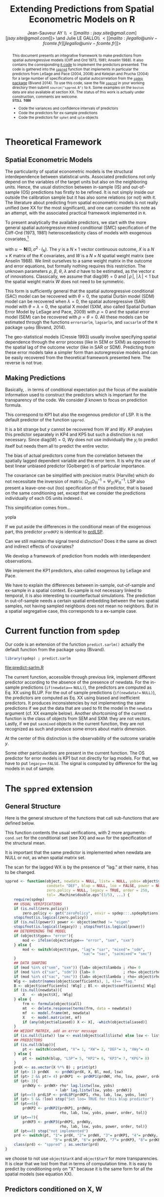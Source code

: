 #+TITLE:       Extending Predictions from Spatial Econometric Models on R
#+AUTHOR:      Jean-Sauveur AY \\ \lt[[mailto:jsay.site@gmail.com][jsay.site@gmail.com]]\gt \and Julie LE GALLO\\ \lt[[mailto:jlegallo@univ-fcomte.fr][jlegallo@univ-fcomte.fr]]\gt 
#+LaTeX_CLASS: ManueStat
#+OPTIONS:     LaTeX:t tags:nil toc:nil H:5
#+STARTUP:     hideblocks
#+BIND:        org-latex-image-default-width ""
#+BIND:        org-latex-tables-booktabs t
#+PROPERTY:    session *R*
#+PROPERTY:    exports both
#+PROPERTY:    eval no
#+INFOJS_OPT:  view:showall toc:nil ltoc:nil mouse:underline path:http://thomasf.github.io/solarized-css/org-info.min.js
#+HTML_HEAD:   <link rel="stylesheet" type="text/css" href="http://thomasf.github.io/solarized-css/solarized-light.min.css" />
#+HTML_HEAD:   <base target="_blank">
#+BEGIN_abstract
This document presents an integrative framework to make predictions
from spatial autoregressive models (Cliff and Ord 1973, 1981; Anselin
1988). It also contains the corresponding [[url:http://www.r-project.org][=R= code]] to implement the
predictors presented. The code is gathered into the [[./sppred.R][=sppred=]] function
that implements in particular the predictors from LeSage and Pace
(2004, 2008) and Kelejian and Prucha (2004) for a large number of
specifications of spatial autocorrelation from the [[url:http://cran.r-project.org/web/packages/spdep/index.html][=spdep= package]]
(Bivand 2014). To use this code, save the file [[./sppred.R][=sppred=]] in your
working directory then submit =source("sppred.R")= to =R=. Some
examples on the =boston= data are also available at section XX. The
status of this work is actually under construction, comments are
welcome.\\

*=STILL TODO=* 
- Code the variances and confidence intervals of predictors
- Code the predictors for ex-sample predictions
- Code the predictors for =sphet= and =splm= objects
#+END_abstract
#+LaTeX: \clearpage
#+TOC: headlines 1
#+LaTeX: \clearpage

* Theoretical Framework
** Spatial Econometric Models

   The particularity of spatial econometric models is the structural
   interdependence between statistical units. Associated predictions
   not only depend on the variables of the target units but also on
   the neighboring units. Hence, the usual distinction between
   in-sample (IS) and out-of-sample (OS) predictions has firstly to be
   refined. It is not simply inside our outside the calibration sample
   but it has also some relations (or not) with it. The literature
   about predicting from spatial econometric models is not really
   unified (see XX for the most significant), and one can consider
   this note as an attempt, with the associated practical framework
   implemented in =R=.

   To present analytically the available predictors, we start with the
   more general spatial autoregressive mixed conditional (SMC)
   specification of the Cliff-Ord (1973, 1981) heteroscedasticity
   class of models with exogenous covariates,[fn:1]

\begin{align}
y & = \rho Wy+X\beta+ WX\theta+ u\nonumber\\
u & = \lambda W u+ \varepsilon \nonumber
\end{align}

   with $u\sim \mathbf{N}(0, \sigma^2\cdot I_N)$. The $y$ is a
   $N\times 1$ vector continuous outcome, $X$ is a $N\times K$ matrix
   of the $K$ covariates, and $W$ is a $N\times N$ spatial weight
   matrix (see Anselin 1988). We limit ourselves to a same weight
   matrix in the outcome and error equations, but formally nothing
   requires this restriction. The unknown parameters $\rho$, $\beta$,
   $\theta$, $\lambda$ and $\sigma$ have to be estimated, as the
   vector $\varepsilon$ of innovations. Classically, we assume that
   $\mbox{diag}(W)= 0$ and $|\,\rho\,|$, $|\,\lambda\,|< 1$ but the
   spatial weight matrix $W$ does not need to be symmetric.

   This form is sufficiently general that the spatial autoregressive
   conditional (SAC) model can be recovered with $\theta= 0$, the
   spatial Durbin model (SDM) model can be recovered when $\lambda=0$,
   the spatial autoregressive (SAR) model with $\theta=\lambda=0$, the
   spatial X model (SXM, also called Spatial Durban Error Model by
   LeSage and Pace, 2009) with $\rho=0$ and the spatial error model
   (SEM) can be recovered with $\rho=\theta= 0$. All these models can
   be estimated through the functions =errorsarlm=, =lagsarlm=, and
   =sacsarlm= of the =R= package =spdep= (Bivand, 2014).

   The geo-statistical models (Cressie 1993) usually involve
   specifying spatial dependence through the error process (like in
   SEM or SXM) as opposed to the spatial lag of the outcome vector
   (like in SAR or SDM). Predicting from these error models take a
   simpler form than autoregressive models and can be easily recovered
   from the theoretical framework presented here. The reverse is not
   true.

** Making Predictions

   Basically, . in terms of conditional expectation put the focus of
   the available information used to construct the predictors which is
   important for the transparency of the code. We consider $\beta$
   known to focus on prediction formula.

\begin{equation}
\tag{PRD.X}\mathbf{E}(y\mid X)= X \widehat{\beta}\nonumber
\end{equation}

\begin{equation}
\tag{PRD.WX}\mathbf{E}(y\mid X, W)= X\widehat{\beta}+ WX\widehat{\theta}
\end{equation}

\begin{equation}
\tag{PRD.KP1}\mathbf{E}(y\mid X, W)= (I_n-\rho W)^{-1} X\widehat{\beta}+ WX\widehat{\theta}
\end{equation}

   This correspond to KP1 but also the exogenous predictor of LSP. It
   is the default predictor of the function =sppred=.

\begin{equation}
\tag{PRD4}\mathbf{E}(y\mid X, W, Wy)= \rho Wy+ X\widehat{\beta}+ WX\widehat{\theta}+ \lambda (Wy- X\beta- WX\theta)
\end{equation}

   It is a bit strange but $y$ cannot be recovered from $W$ and
   $Wy$. KP analyses this predictor separately in KP4 and KP5 but such
   a distinction is not necessary.  Since $\mbox{diag}(W)=0$, $W y$
   does not use individually the $y_i$ to predict itself but needs
   them all to predict the entire vector.

   The bias of actual predictors come from the correlation between the
   spatially lagged dependent variable and the error term. It is why
   the use of best linear unbiased predictor (Golberger) is of
   particular importance.

\begin{equation}
\tag{PRD5}\mathbf{E}(y\mid X, W, y_{IS})= (I_n-\rho W)^{-1} X\widehat{\beta}+ WX\widehat{\theta}
                                        + \Omega_{21}\Omega_{11}^{-1}(y_{IS}-\mathbf{E}(y_{IS}\mid X, W))
\end{equation}

   The covariance can be simplified with precision matrix (Harville)
   which do not necessitate the inversion of matrix:
   $\Omega_{21}\Omega_{11}^{-1}= \Psi_{21}\Psi_{11}^{-1}$. LSP also
   present a leave-one-out (loo) specification of this predictor, that
   is based on the same conditioning set, except that we consider the
   predictions individually of each OS units indexed $i$.

\begin{equation}
\tag{prdLSP}\mathbf{E}(y_i\mid X, W, y_{IS})= (I_n-\rho W)^{-1}X\widehat{\beta}+ WX\widehat{\theta}
                                            + \Omega_{21}\Omega_{11}^{-1}(y_{IS}-\mathbf{E}(y_{IS}\mid X, W))\label{prdLSP}
\end{equation}

   This simplification comes from...

\begin{equation}
\tag{prdKP2}\mathbf{E}(y_i\mid X, W, y_{IS})= \rho Wy+ X\widehat{\beta}+ WX\widehat{\theta} 
                                            +  \Omega_{21}\Omega_{11}^{-1}(y_{IS}-\mathbf{E}(y_{IS}\mid X, W))
\end{equation}

     yopla

\begin{equation}
\tag{prdKP2}\mathbf{E}(y_i\mid X, W, y_{IS})= \rho Wy+ X\widehat{\beta}+ WX\widehat{\theta}
                                        + \Omega_{21}\Omega_{11}^{-1}(y_{IS}-\mathbf{E}(y_{IS}\mid X, W))
\end{equation}

   If we put aside the differences in the conditional mean of the
   exogenous part, this predictor =predKP2= is identical to [[ref:prdLSP][prdLSP]].


   Can we still maintain the signal trend distinction? Does it the
   same as direct and indirect effects of covariates?

   We develop a framework of prediction from models with
   interdependent observations.

   We implement the KP1 predictors, also called exogenous by LeSage
   and Pace.

   We have to explain the differences between in-sample, out-of-sample
   and ex-sample in a spatial context. Ex-sample is not necessary
   linked to temporal, it is also interesting to counterfactual
   simulations. The prediction in out-of-sample needs a certain
   spatial embedding between the two spatial samples, not having
   sampled neighbors does not mean no neighbors. But in a spatial
   segregative case, this corresponds to a ex-sample case.

* Current function from =spdep=

  Our code is an extension of the function =predict.sarlm()= actually
  the default function from the package =spdep= (Bivand).

#+Name: Lst:DFT
#+begin_src R :results output :file "predict-sarlm.R"
library(spdep) ; predict.sarlm
#+end_src

#+RESULTS: Lst:DFT
[[file:predict-sarlm.R]]

  The current function, accessible through previous link, implement
  different predictor according to the absence of the presence of
  newdata. For the in-sample predictions (=if(newdata=== =NULL)=), the
  predictors are computed as Eq. XX using BLUP. For the out of sample
  predictions (=if(newdata!== =NULL)=), the predictors are computed as
  Eq. XX using biased and inefficient predictors. It produces
  inconsistencies by not implementing the same predictions if we put
  the data that are used to fit the model in the =newdata= argument
  (cf. XX example below). Another shortcoming of the current function
  is the class of objects from SEM and SXM: they are not
  vectors. Lastly, if we put =sacmixed= objects in the current
  function, they are not recognized as such and produce some errors
  about matrix dimension.

  At the center of this distinction is the observability of the
  outcome variable $y$.

  Some other particularities are present in the current function. The
  OS predictor for error models is KP1 but not directly for lag
  models. For that, we have to put =legacy=== =FALSE=. The signal is
  computed by difference for the lag models in out of sample.

* The =sppred= extension
** General Structure

   Here is the general structure of the functions that call
   sub-functions that are defined below.

   This function contents the usual verifications, with 2 more
   arguments: =cond.set= for the conditional set (see XX) and =mean=
   for the specification of the structural mean.

   It is important that the same predictor is implemented when
   newdata are NULL or not, as when spatial matrix set.

   The scan for the lagged WX is by the presence of "lag." at their
   name, it has to be changed.

#+begin_src R :results silent :tangle ./sppred.R
sppred <- function(object, newdata = NULL, listw = NULL, yobs= object$y,
                   condset= "DEF", blup = NULL, loo = FALSE, power = NULL,
                   zero.policy = NULL, legacy = TRUE, order = 250,
                   tol= .Machine$double.eps^(3/5), ...) {
    require(spdep)
    ## USUAL VERIFICATIONS
    if (is.null(zero.policy)) 
        zero.policy <- get("zeroPolicy", envir = spdep:::.spdepOptions)
    stopifnot(is.logical(zero.policy))
    if (is.null(power)) power <- object$method != "eigen"
    stopifnot(is.logical(legacy)) ; stopifnot(is.logical(power))
    ## DETERMINING THE MODEL
    if (object$type== "error"){
        mod <- ifelse(object$etype== "error", "sem", "sxm")
    } else {
        mod <- switch(object$type, "lag"= "sar", "mixed"= "sdm",
                                   "sac"= "sac", "sacmixed"= "smc")
    }
    ## DATA SHAPING
    if (mod %in% c("sem", "sxm")) {lab= object$lambda ; rho= 0         }
    if (mod %in% c("sar", "sdm")) {lab= 0             ; rho= object$rho}
    if (mod %in% c("sac", "smc")) {lab= object$lambda ; rho= object$rho}
    Wlg <- substr(names(object$coefficients), 1, 4)== "lag."
    B <- object$coefficients[ !Wlg] ; Bl <- object$coefficients[ Wlg]
    if (is.null(newdata)){
        X   <- object$X[, !Wlg]
    } else {
        frm <- formula(object$call)
        mt  <- delete.response(terms(frm, data = newdata))
        mf  <- model.frame(mt, newdata)
        X   <- model.matrix(mt, mf)
        if (any(object$aliased)) X <- X[, -which(object$aliased)]
    }
    ## WEIGHT MATRIX, add an error message
    if (is.null(listw)) lsw <- eval(object$call$listw) else lsw <- listw
    ## PREDICTORS
    if (is.null(blup)){
        pt <- switch(condset, "X"= 1, "XW"= 2, "DEF"= 3, "XWy"= 4)
    } else {
        pt <- switch(blup, "LSP"= 5, "KP2"= 6, "KP3"= 7, "KPG"= 8)
    }
    prdX <- as.vector(X %*% B) ; print(pt)
    if (pt> 1) prdWX   <- prdWX(prdX, X, Bl, mod, lsw)
    if (pt> 2 && pt!= 4) prdKP1  <- prdKP1(prdWX, rho, lsw, power, order, tol)
    if (pt> 3){
        prdWXy <- prdWX+ rho* lag.listw(lsw, yobs)
                       + lab* lag.listw(lsw, yobs- prdWX)}
    if (pt==5) prdLSP <- prdLSP(prdKP1, rho, lab, lsw, yobs, loo)
    if (pt> 5 && !loo) stop("Set loo= TRUE for this blup predictor")
    if (pt==6){
        prdKP2 <- prdKP2(prdKP1, prdWXy,
                         rho, lab, lsw, yobs, power, order, tol)}
    if (pt==7){
        prdKP3 <- prdKP3(prdKP1, prdWXy,
                         rho, lab, lsw, yobs, power, order, tol)}
    if (pt==8) stop("not implemented")
    prd <- switch(pt, "1"= prdX, "2"= prdWX, "3"= prdKP1, "4"= prdWXy,
                      "5"= prdLSP, "6"= prdKP2, "7"= prdKP3, "8"= prdKPG)
    class(prd) <- "sppred" ; as.vector(prd)
}
#+end_src

   we choose to not use =object$tarX= and =object$tarY= for more
   transparencies. It is clear that we lost from that in terms of
   computation time. It is easy to predict by conditioning only on "X"
   because it is the same form for all the spatial models (see
   equation XX).

** Predictors conditioned on X, W
*** exogenous predictor

#+begin_src R :results silent :tangle ./sppred.R
prdWX <- function(prdX, X= X, Bl= Bl, mod= mod, lsw= lsw){
    if (!mod %in% c("sxm", "sdm", "smc")){
        prdWX <- prdX } else {
            K <- ifelse(colnames(X)[ 1] == "(Intercept)", 2, 1)
            m <- ncol(X) ; WX <- matrix(nrow= length(prdX), ncol= m+ 1- K)
            for (k in K: m){
                WX[, k+ 1- K] <- lag.listw(lsw, X[, k])
            }
            prdWX <- prdX+ (WX %*% Bl)
        } 
    prdWX
}
#+end_src

*** endogenous predictor

#+begin_src R :results silent :tangle ./sppred.R
prdKP1 <- function(prdWX, rho= rho, lsw= lsw,
                   power= power, order= order, tol= tol){
    if (power){
        W <- as(as_dgRMatrix_listw(lsw), "CsparseMatrix")
        prdKP1 <- c(as(powerWeights(W, rho= rho, X= as.matrix(prdWX),
                                    order= order, tol= tol), "matrix"))
    } else {
        prdKP1 <- c(invIrW(lsw, rho) %*% prdWX)
    }
    prdKP1
}
#+end_src

** Predictors conditioned on X, W, y
*** biased predictors

    The predictors equivalent to KP4 and KP5, we do not let the choice
    (because the omitted combination can be recovered from previous
    predictors) and we can eventually add a KP6 for SAC and SMC
    models. The computations are in the general.

*** BLUP LSP

    It can make sens to distinguish one shot to one leave one.


#+begin_src R :results silent :tangle ./sppred.R
prdLSP <- function(prdKP1, rho= rho, lab= lab,
                   lsw= lsw, yobs= yobs, loo= loo){
    ZL <- diag(length(prdKP1))- (lab* listw2mat(lsw))
    ZR <- diag(length(prdKP1))- (rho* listw2mat(lsw))
    Z  <- ZL %*% ZR ; P22 <- t(Z) %*% Z
    if (loo){
        prdLSP <- matrix(NA, ncol= 1, nrow= length(prdKP1))
        for (i in 1: length(prdKP1)){
            prdLSP[ i] <- prdKP1[ i]-
                (P22[-i, i] %*% (yobs[ -i]- prdKP1[ -i])/ P22[i, i])
        }
    } else {
        P11 <- P22
        prdLSP <- prdKP1+ ((solve(P22) %*% P11 %*% (yobs- prdKP1)))
    }
    prdLSP
}
#+end_src

*** BLUP KP2

#+begin_src R :results silent :tangle ./sppred.R
prdKP2 <- function(prdKP1, prdWXy= prdWXy, rho= rho, lab= lab, lsw= lsw,
                   yobs= yobs, power= power, order= order, tol= tol){
    if (power){
        W <- as(as_dgRMatrix_listw(lsw), "CsparseMatrix")
        GL <- as(powerWeights(W, rho= lab, order= order, tol= tol,
                              X= diag(length(prdWXy))), "matrix")
        GR <- as(powerWeights(W, rho= rho, order= order, tol= tol,
                              X= diag(length(prdWXy))), "matrix")
    } else {
        GL <- invIrW(lsw, rho) ; GR <- invIrW(lsw, lab)
    }
    sum.u <- GL %*% t(GL) ; sum.y <- GR %*% sum.u %*% t(GR)
    WM <- listw2mat(lsw)[i, ]
    prdKP2 <- matrix(NA, ncol= 1, nrow= length(prdWXy))
    for (i in 1: length(prdKP2)){
        rg <- (sum.u[i, ] %*% GR %*% WM)/ (WM %*% sum.y %*% WM)
        prdKP2[ i] <- prdWXy[ i]+ (rg %*% WM %*% (yobs- prdKP1))
    }
    prdKP2
}
#+end_src

*** BLUP KP3

#+begin_src R :results silent :tangle ./sppred.R
prdKP3 <- function(prdKP1, prdWXy= prdWXy, rho= rho, lab= lab, lsw= lsw,
                   yobs= yobs, power= power, order= order, tol= tol){
    if (power){
        W <- as(as_dgRMatrix_listw(lsw), "CsparseMatrix")
        GL <- as(powerWeights(W, rho= lab, order= order, tol= tol,
                              X= diag(length(prdWXy))), "matrix")
        GR <- as(powerWeights(W, rho= rho, order= order, tol= tol,
                              X= diag(length(prdWXy))), "matrix")
    } else {
        GL <- invIrW(lsw, lab) ; GR <- invIrW(lsw, rho)
    }
    sum.u <- GL %*% t(GL) ; sum.y <- GR %*% sum.u %*% t(GR)
    prdKP3 <- matrix(NA, ncol= 1, nrow= length(prdWXy))    
    for (i in 1: length(prdKP3)){
        rg <- sum.u[i, ] %*% GR[, -i] %*% solve(sum.y[-i, -i])
        prdKP3[ i] <- prdWXy[ i]+ (rg %*% (yobs[-i ]- prdKP1[-i ]))
    }
    prdKP3
}
#+end_src

** Predictors conditioned by hand

   Try with

#+BEGIN_QUOTE
        rg <- sum.u[i, ] %*% GR %*% solve(sum.y)
        prdKP3[ i] <- prdWXy[ i]+ (rg %*% (yobs- prdKP1))
#+END_QUOTE

* How it works
** Choosing a type of predictor

   Our new =R= function for spatial predictions -- called =sppred= for
   the moment -- admits a first additional argument =predictor= that
   specify the computed predictor. Knowing that predictors
   corresponding to larger information sets are more complex,
   flexibility is needed to let the user makes its own trade-off
   between simplicity and prediction efficiency. The following table
   define the available predictors.

#+Caption: The available values for the new =predictor= argument
|-------------+---------------------+-------------------|
| =predictor= | label               | equation (see XX) |
|-------------+---------------------+-------------------|
| "1"         | minimum information | (XX)              |
| "2"         | heuristic BLUP      | (XX)              |
| "3"         | BLUP                | (XX)              |
| "4"         | heuristic data      | (XX)              |
|-------------+---------------------+-------------------|

   The =predictor= 4 is currently the default for IS prediction in
   =predict.sarlm= (it corresponds to the predictor KP4 for lag models
   and KP5 for error models).

** Specifying
** General structure, usual checks, and IS predictions

   Here the code, for the inverse integrating directly the code from
   powerWeigths?

** The predictors 1 for OS predictions   
* The =boston= example
** Estimating the models

#+begin_src R :results output exemple
library(spdep) ; data(boston)
#+end_src

** Predicting
* Testing							   :noexport:
** Sample

#+Name: Lst:PSS
#+Header: :width 11 :height 4
#+begin_src R :results graphics :file "Figures/PrsSpSmp.pdf"
load("Data/exsmp.Rda") ; library(spdep)
plot(exsmp$Dat.all)
plot(exsmp$Dat.cal, col= "blue", pch= 20, add= TRUE)
#+end_src

#+Name: Fig:PSS
#+ATTR_LaTeX: :options scale= .5
#+Caption: Calibration and exhaustive datasets
#+RESULTS: Lst:PSS
[[file:Figures/PrsSpSmp.pdf]]
 
** Estimating the spatial models

#+begin_src R :results output exemple
SEM <- errorsarlm(ARlog03~ PXLB03+ RTFO03+ BdAlti, data= exsmp$Dat.cal,
                  exsmp$Wgt.cal, method= "eigen")
SXM <- errorsarlm(ARlog03~ PXLB03+ RTFO03+ BdAlti, data= exsmp$Dat.cal,
                  exsmp$Wgt.cal, method= "eigen", etype= "emixed")
SAR <- lagsarlm(  ARlog03~ PXLB03+ RTFO03+ BdAlti, data= exsmp$Dat.cal,
                  exsmp$Wgt.cal, method= "eigen")
SDM <- lagsarlm(  ARlog03~ PXLB03+ RTFO03+ BdAlti, data= exsmp$Dat.cal,
                  exsmp$Wgt.cal, method= "eigen", type= "mixed")
SAC <- sacsarlm(  ARlog03~ PXLB03+ RTFO03+ BdAlti, data= exsmp$Dat.cal,
                  exsmp$Wgt.cal, method= "eigen")
SMC <- sacsarlm(  ARlog03~ PXLB03+ RTFO03+ BdAlti, data= exsmp$Dat.cal,
                  exsmp$Wgt.cal, method= "eigen", type= "sacmixed")
library(plyr)
t(ldply(list(SEM, SXM, SAR, SDM, SAC, SMC), AIC))
#+end_src

#+RESULTS:
:        [,1]     [,2]     [,3]     [,4]     [,5]    [,6]
: V1 445.7127 433.3333 435.5886 434.1438 436.3016 435.197

** Testing the predictors
*** Conditioned on X

#+begin_src R :results output exemple
source("sppred.R")
SEMprdX <- sppred(SEM, condset= "X")
sqrt(mean(I(SEMprdX- SEM$y)^2))
SXMprdX <- sppred(SXM, condset= "X")
sqrt(mean(I(SXMprdX- SXM$y)^2))
SARprdX <- sppred(SAR, condset= "X")
sqrt(mean(I(SARprdX- SAR$y)^2))
SDMprdX <- sppred(SDM, condset= "X")
sqrt(mean(I(SDMprdX- SDM$y)^2))
SACprdX <- sppred(SAC, condset= "X")
sqrt(mean(I(SACprdX- SAC$y)^2))
SMCprdX <- sppred(SMC, condset= "X")
sqrt(mean(I(SMCprdX- SMC$y)^2))
SMCprdX <- sppred(SMC, newdata= exsmp$Dat.cal, condset= "X", power= T)
sqrt(mean(I(SMCprdX- SMC$y)^2))

## A ESSAYER AVEC L'AUTRE BASE SPATIALE
#+end_src

*** Conditioned on X, W

#+begin_src R :results output exemple
source("sppred.R")
SEMprdWX <- sppred(SEM, condset= "XW")
sqrt(mean(I(SEMprdWX- SEM$y)^2))
SXMprdWX <- sppred(SXM, condset= "XW")
sqrt(mean(I(SXMprdWX- SXM$y)^2))
SARprdWX <- sppred(SAR, condset= "XW")
sqrt(mean(I(SARprdWX- SAR$y)^2))
SDMprdWX <- sppred(SDM, condset= "XW")
sqrt(mean(I(SDMprdWX- SAR$y)^2))
SACprdWX <- sppred(SAC, condset= "XW")
sqrt(mean(I(SACprdWX- SAR$y)^2))
SMCprdWX <- sppred(SMC, condset= "XW")
sqrt(mean(I(SMCprdWX- SAR$y)^2))
SXMprdXW <- sppred(SXM, newdata= exsmp$Dat.cal,
                   condset= "XW", listw= exsmp$Wgt.cal)
sqrt(mean(I(SXMprdWX- SXM$y)^2))
#+end_src

*** KP1 predictors

#+begin_src R :results output exemple
source("sppred.R")
SEMprdKP1 <- sppred(SDM, power= TRUE)
sqrt(mean(I(SEMprdKP1- SEM$y)^2))
SXMprdKP1 <- sppred(SXM)
sqrt(mean(I(SXMprdKP1- SXM$y)^2))
SARprdKP1 <- sppred(SAR)
sqrt(mean(I(SARprdKP1- SAR$y)^2))
SDMprdKP1 <- sppred(SDM)
sqrt(mean(I(SDMprdKP1- SAR$y)^2))
SACprdKP1 <- sppred(SAC)
sqrt(mean(I(SACprdKP1- SAR$y)^2))
SMCprdKP1 <- sppred(SMC)
sqrt(mean(I(SMCprdKP1- SAR$y)^2))

yop <- sppred(SXM, condset= "XW")
WWW <- as(as_dgRMatrix_listw(exsmp$Wgt.cal), "CsparseMatrix")
pp <- c(as(powerWeights(WWW, rho= 0, X= as.matrix(yop)), "matrix"))

SXMprdKP1 <- sppred(SXM, newdata= exsmp$Dat.cal)
sqrt(mean(I(SXMprdKP1- SXM$y)^2))
SXMprdKP1 <- sppred(SXM, power= TRUE)
SXMprdKP1 <- sppred(SXM, newdata= exsmp$Dat.cal, listw= exsmp$Wgt.cal)
SXMprdKP1 <- sppred(SXM, newdata= exsmp$Dat.cal, listw= exsmp$Wgt.cal,
                    power= TRUE)
sqrt(mean(I(SXMprdKP1- SXM$y)^2))

#+end_src

*** Biased predictor

#+begin_src R :results output exemple
source("sppred.R")
SEMprdXWy <- sppred(SEM, condset= "XWy")
sqrt(mean(I(SEMprdXWy- SEM$y)^2))
SXMprdXWy <- sppred(SXM, condset= "XWy")
sqrt(mean(I(SXMprdXWy- SXM$y)^2))
SARprdXWy <- sppred(SAR, condset= "XWy")
sqrt(mean(I(SARprdXWy- SAR$y)^2))
SDMprdXWy <- sppred(SDM, condset= "XWy")
sqrt(mean(I(SDMprdXWy- SDM$y)^2))
SACprdXWy <- sppred(SAC, condset= "XWy")
sqrt(mean(I(SACprdXWy- SAC$y)^2))
SMCprdXWy <- sppred(SMC, condset= "XWy")
sqrt(mean(I(SMCprdXWy- SMC$y)^2))

SDMprdX <- sppred(SDM, condset= "XWy", power= TRUE)
SDMprdX <- sppred(SDM, condset= "XWy", newdata= exsmp$Dat.cal)
sqrt(mean(I(SDMprdXWy- SDM$y)^2))

## ON PEUT COMMENCER A METTRE DU yobs choisit
#+end_src

*** LSP predictor

#+begin_src R :results output exemple
source("sppred.R")
SEMprdKP1 <- sppred(SEM, blup= "LSP")
sqrt(mean(I(SEMprdKP1- SEM$y)^2))

SEMprdKP1 <- sppred(SEM, blup= "LSP", loo= TRUE)
sqrt(mean(I(SEMprdKP1- SEM$y)^2))


SXMprdXWy <- sppred(SXM, blup= "LSP", loo= TRUE)
sqrt(mean(I(SXMprdXWy- SXM$y)^2))

SARprdXWy <- sppred(SAR, condset= "XWy")
sqrt(mean(I(SARprdXWy- SAR$y)^2))
SDMprdXWy <- sppred(SDM, condset= "XWy")
sqrt(mean(I(SDMprdXWy- SDM$y)^2))
SACprdXWy <- sppred(SAC, condset= "XWy")
sqrt(mean(I(SACprdXWy- SAC$y)^2))
SMCprdXWy <- sppred(SMC, condset= "XWy")
sqrt(mean(I(SMCprdXWy- SMC$y)^2))

SDMprdX <- sppred(SDM, condset= "XWy", power= TRUE)
SDMprdX <- sppred(SDM, condset= "XWy", newdata= exsmp$Dat.cal)
sqrt(mean(I(SDMprdXWy- SDM$y)^2))

## ON PEUT COMMENCER A METTRE DU yobs choisit
#+end_src

*** KP2 predictor

#+begin_src R :results output exemple
source("sppred.R")
SEMprdKP2 <- sppred(SEM, blup= "KP2", loo= TRUE)
sqrt(mean(I(SEMprdKP2- SEM$y)^2))
SXMprdKP2 <- sppred(SXM, blup= "KP2", loo= TRUE)
sqrt(mean(I(SXMprdKP2- SXM$y)^2))
SARprdKP2 <- sppred(SAR, blup= "KP2", loo= TRUE)
sqrt(mean(I(SARprdKP2- SAR$y)^2))
SDMprdKP2 <- sppred(SDM, blup= "KP2", loo= TRUE)
sqrt(mean(I(SDMprdKP2- SDM$y)^2))
SACprdKP2 <- sppred(SAC, blup= "KP2", loo= TRUE)
sqrt(mean(I(SACprdKP2- SAC$y)^2))
SMCprdKP2 <- sppred(SMC, blup= "KP2", loo= TRUE)
sqrt(mean(I(SMCprdKP2- SMC$y)^2))

SMCprdKP2 <- sppred(SMC, condset= "X", blup= "KP2", loo= TRUE)
sqrt(mean(I(SMCprdKP2- SMC$y)^2))

## ON PEUT COMMENCER A METTRE DU yobs choisit
#+end_src

*** KP3 predictor

#+begin_src R :results output exemple
source("sppred.R")
SEMprdKP3 <- sppred(SEM, blup= "KP3", loo= TRUE)
sqrt(mean(I(SEMprdKP3- SEM$y)^2))
yop <- sppred(SEM, blup= "LSP", loo= TRUE)
sqrt(mean(I(yop- SEM$y)^2))

system.time(SXMprdKP3 <- sppred(SXM, blup= "KP3", loo= TRUE, power= FALSE))
sqrt(mean(I(SXMprdKP3- SXM$y)^2))
system.time(yop <- sppred(SXM, blup= "LSP", loo= TRUE, power= TRUE))
sqrt(mean(I(yop- SXM$y)^2))


system.time(SARprdKP3 <- sppred(SAR, blup= "KP3", loo= TRUE))
sqrt(mean(I(SARprdKP3- SAR$y)^2))
system.time(yop <- sppred(SAR, blup= "LSP", loo= TRUE, power= TRUE))
sqrt(mean(I(yop- SAR$y)^2))

a <- SARprdKP3- sppred(SAR, condset= "XWy")
b <- yop- sppred(SAR)
plot(a, b)


SDMprdKP3 <- sppred(SDM, blup= "KP3", loo= TRUE)
sqrt(mean(I(SDMprdKP3- SDM$y)^2))
SACprdKP3 <- sppred(SAC, blup= "KP3", loo= TRUE)
sqrt(mean(I(SACprdKP3- SAC$y)^2))
SMCprdKP3 <- sppred(SMC, blup= "KP3", loo= TRUE, power= TRUE)
sqrt(mean(I(SMCprdKP3- SMC$y)^2))
yop <- sppred(SMC, blup= "LSP", loo= TRUE)
sqrt(mean(I(yop- SMC$y)^2))




SMCprdKP3 <- sppred(SMC, condset= "X",
                    newdata= exsmp$Dat.cal[ 1: 10,],
                    blup= "KP3", loo= TRUE)
sqrt(mean(I(SMCprdKP3- SMC$y)^2))

yop <- sppred(SMC, blup= "LSP", loo= TRUE)
sqrt(mean(I(SMCprdKP3- SMC$y)^2))

plot(yop, SMCprdKP3)

## ON PEUT COMMENCER A METTRE DU yobs choisit
#+end_src

* Summary
** Changes relative to =predict.sarlm=

   - Implement predictions for SARAR and Mixed SARAR models from
     respectively =sac= and =sacmixed= classes.
   - Compute BLUP and almost BLUP spatial predictors
   - About the in-sample / out of sample structure (=newdata=)
   - About the distinction between trend and signal
   - The simplification of the in-sample predictions

** About the intercept

   We change the scan of the intercept, in particular in presence of
   $WX$ in the regression. If $W$ is row standardized, we have to drop
   the intercept to avoid collinearity. The initial function add the
   constant at the end of the computations, we only drop the intercept
   in the presence of $WX$.

* Footnotes

[fn:1] This terminology comes from LeSage and Pace (2009) and Bivand
(2014). This model is called spatial autoregressive model with
autoregressive disturbances, SARAR(1,1), by Kelejian and Prucha
(1998). The notations are also matter of discussion, we adopt those of
the =R= package =spdep= (Bivand, 2014).

